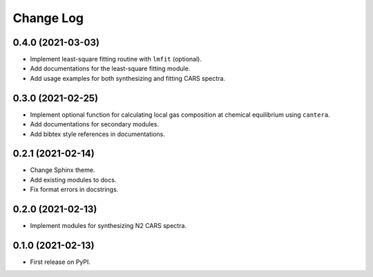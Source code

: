 ==========
Change Log
==========

0.4.0 (2021-03-03)
------------------

* Implement least-square fitting routine with ``lmfit`` (optional).
* Add documentations for the least-square fitting module.
* Add usage examples for both synthesizing and fitting CARS spectra.

0.3.0 (2021-02-25)
------------------

* Implement optional function for calculating local gas composition at chemical equilibrium using ``cantera``.
* Add documentations for secondary modules.
* Add bibtex style references in documentations.

0.2.1 (2021-02-14)
------------------

* Change Sphinx theme.
* Add existing modules to docs.
* Fix format errors in docstrings.

0.2.0 (2021-02-13)
------------------

* Implement modules for synthesizing N2 CARS spectra.

0.1.0 (2021-02-13)
------------------

* First release on PyPI.
